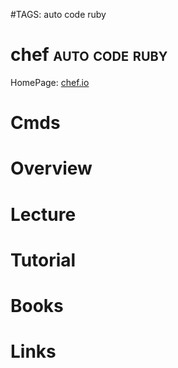 #TAGS: auto code ruby


* chef							     :auto:code:ruby:
HomePage: [[https://www.chef.io/chef/][chef.io]]
* Cmds
* Overview
* Lecture
* Tutorial
* Books
* Links
